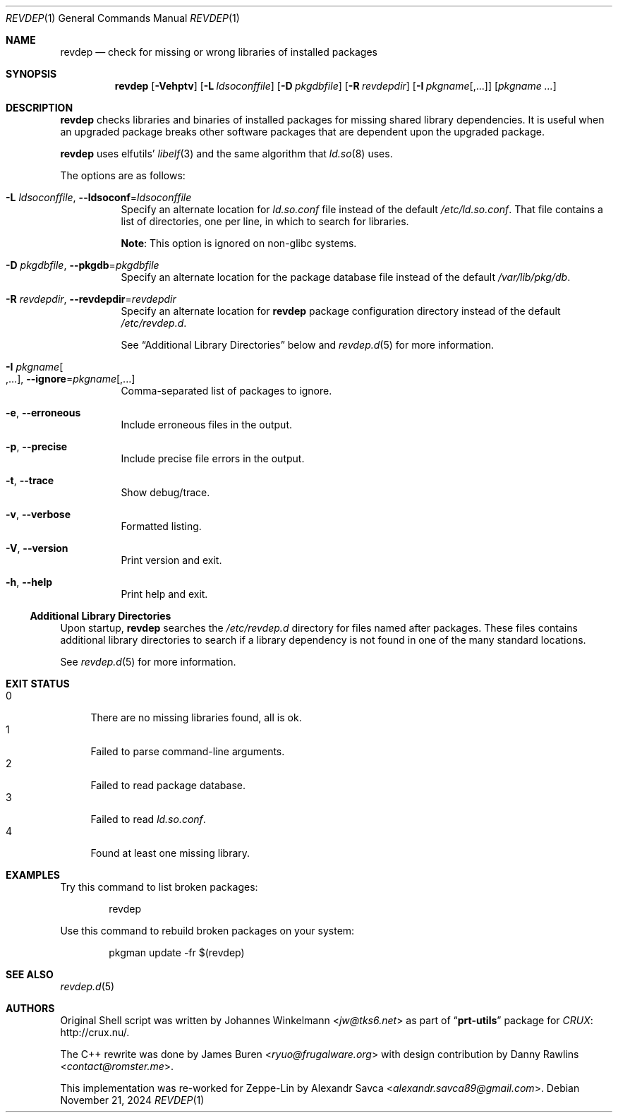 .\" revdep(1) manual page
.\" See COPYING and COPYRIGHT files for corresponding information.
.Dd November 21, 2024
.Dt REVDEP 1
.Os
.\" ==================================================================
.Sh NAME
.Nm revdep
.Nd check for missing or wrong libraries of installed packages
.\" ==================================================================
.Sh SYNOPSIS
.Nm revdep
.Op Fl Vehptv
.Op Fl L Ar ldsoconffile
.Op Fl D Ar pkgdbfile
.Op Fl R Ar revdepdir
.Op Fl I Ar pkgname Ns Op , Ns ...
.Op Ar pkgname ...
.\" ==================================================================
.Sh DESCRIPTION
.Nm
checks libraries and binaries of installed packages for missing shared
library dependencies.
It is useful when an upgraded package breaks other software packages
that are dependent upon the upgraded package.
.Pp
.Nm
uses elfutils'
.Xr libelf 3
and the same algorithm that
.Xr ld.so 8
uses.
.Pp
The options are as follows:
.Bl -tag -width Ds
.It Fl L Ar ldsoconffile , Fl -ldsoconf Ns = Ns Ar ldsoconffile
Specify an alternate location for
.Pa ld.so.conf
file instead of the default
.Pa /etc/ld.so.conf .
That file contains a list of directories, one per line, in which to
search for libraries.
.Pp
.Sy Note :
This option is ignored on non-glibc systems.
.It Fl D Ar pkgdbfile , Fl -pkgdb Ns = Ns Ar pkgdbfile
Specify an alternate location for the package database file instead of
the default
.Pa /var/lib/pkg/db .
.It Fl R Ar revdepdir , Fl -revdepdir Ns = Ns Ar revdepdir
Specify an alternate location for
.Nm
package configuration directory instead of the default
.Pa /etc/revdep.d .
.Pp
See
.Sx "Additional Library Directories"
below and
.Xr revdep.d 5
for more information.
.It Fl I Ar pkgname Ns Oo , Ns ... Oc , Fl -ignore Ns = Ns Ar pkgname Ns Op , Ns ...
Comma-separated list of packages to ignore.
.It Fl e , Fl -erroneous
Include erroneous files in the output.
.It Fl p , Fl -precise
Include precise file errors in the output.
.It Fl t , Fl -trace
Show debug/trace.
.It Fl v , Fl -verbose
Formatted listing.
.It Fl V , Fl -version
Print version and exit.
.It Fl h , Fl -help
Print help and exit.
.El
.\" ------------------------------------------------------------------
.Ss Additional Library Directories
Upon startup,
.Nm
searches the
.Pa /etc/revdep.d
directory for files named after packages.
These files contains additional library directories to search if a
library dependency is not found in one of the many standard locations.
.Pp
See
.Xr revdep.d 5
for more information.
.\" ==================================================================
.Sh EXIT STATUS
.Bl -tag -width 2n -compact
.It 0
There are no missing libraries found, all is ok.
.It 1
Failed to parse command-line arguments.
.It 2
Failed to read package database.
.It 3
Failed to read
.Pa ld.so.conf .
.It 4
Found at least one missing library.
.El
.\" ==================================================================
.Sh EXAMPLES
Try this command to list broken packages:
.Bd -literal -offset indent
revdep
.Ed
.Pp
Use this command to rebuild broken packages on your system:
.Bd -literal -offset indent
pkgman update -fr $(revdep)
.Ed
.\" ==================================================================
.Sh SEE ALSO
.Xr revdep.d 5
.\" ==================================================================
.Sh AUTHORS
.An -nosplit
Original Shell script was written by
.An Johannes Winkelmann Aq Mt jw@tks6.net
as part of
.Dq Sy prt-utils
package for
.Lk http://crux.nu/ "CRUX" .
.Pp
The C++ rewrite was done by
.An James Buren Aq Mt ryuo@frugalware.org
with design contribution by
.An Danny Rawlins Aq Mt contact@romster.me .
.Pp
This implementation was re-worked for Zeppe-Lin by
.An Alexandr Savca Aq Mt alexandr.savca89@gmail.com .
.\" vim: cc=72 tw=70
.\" End of file.
